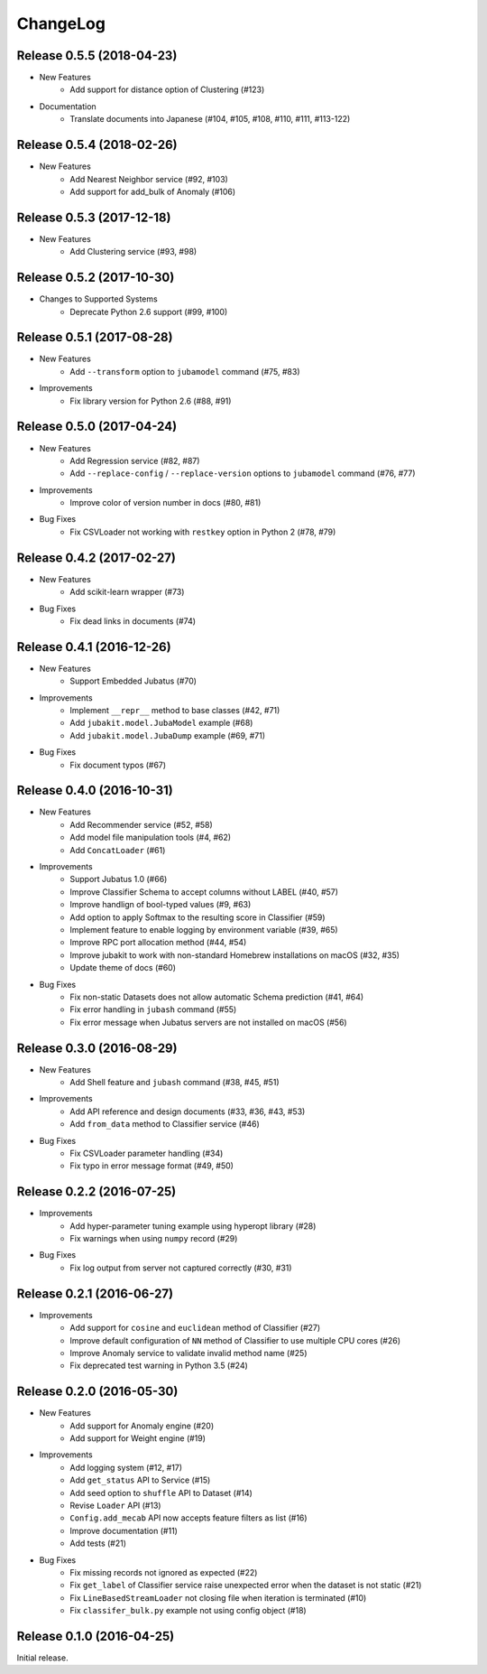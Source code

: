 ChangeLog
====================================================

Release 0.5.5 (2018-04-23)
---------------------------------------

* New Features
    * Add support for distance option of Clustering (#123)

* Documentation
    * Translate documents into Japanese (#104, #105, #108, #110, #111, #113-122)

Release 0.5.4 (2018-02-26)
---------------------------------------

* New Features
    * Add Nearest Neighbor service (#92, #103)
    * Add support for add_bulk of Anomaly (#106)

Release 0.5.3 (2017-12-18)
---------------------------------------

* New Features
    * Add Clustering service (#93, #98)

Release 0.5.2 (2017-10-30)
---------------------------------------

* Changes to Supported Systems
    * Deprecate  Python 2.6 support (#99, #100)


Release 0.5.1 (2017-08-28)
---------------------------------------

* New Features
    * Add ``--transform`` option to ``jubamodel`` command (#75, #83)

* Improvements
    * Fix library version for Python 2.6 (#88, #91)

Release 0.5.0 (2017-04-24)
---------------------------------------

* New Features
    * Add Regression service (#82, #87)
    * Add ``--replace-config`` / ``--replace-version`` options to ``jubamodel`` command (#76, #77)

* Improvements
    * Improve color of version number in docs (#80, #81)

* Bug Fixes
    * Fix CSVLoader not working with ``restkey`` option in Python 2 (#78, #79)

Release 0.4.2 (2017-02-27)
---------------------------------------

* New Features
    * Add scikit-learn wrapper (#73)

* Bug Fixes
    * Fix dead links in documents (#74)

Release 0.4.1 (2016-12-26)
---------------------------------------

* New Features
    * Support Embedded Jubatus (#70)

* Improvements
    * Implement ``__repr__`` method to base classes (#42, #71)
    * Add ``jubakit.model.JubaModel`` example (#68)
    * Add ``jubakit.model.JubaDump`` example (#69, #71)

* Bug Fixes
    * Fix document typos (#67)

Release 0.4.0 (2016-10-31)
---------------------------------------

* New Features
    * Add Recommender service (#52, #58)
    * Add model file manipulation tools (#4, #62)
    * Add ``ConcatLoader`` (#61)

* Improvements
    * Support Jubatus 1.0 (#66)
    * Improve Classifier Schema to accept columns without LABEL (#40, #57)
    * Improve handlign of bool-typed values (#9, #63)
    * Add option to apply Softmax to the resulting score in Classifier (#59)
    * Implement feature to enable logging by environment variable (#39, #65)
    * Improve RPC port allocation method (#44, #54)
    * Improve jubakit to work with non-standard Homebrew installations on macOS (#32, #35)
    * Update theme of docs (#60)

* Bug Fixes
    * Fix non-static Datasets does not allow automatic Schema prediction (#41, #64)
    * Fix error handling in ``jubash`` command (#55)
    * Fix error message when Jubatus servers are not installed on macOS (#56)

Release 0.3.0 (2016-08-29)
---------------------------------------

* New Features
    * Add Shell feature and ``jubash`` command (#38, #45, #51)

* Improvements
    * Add API reference and design documents (#33, #36, #43, #53)
    * Add ``from_data`` method to Classifier service (#46)

* Bug Fixes
    * Fix CSVLoader parameter handling (#34)
    * Fix typo in error message format (#49, #50)

Release 0.2.2 (2016-07-25)
---------------------------------------

* Improvements
    * Add hyper-parameter tuning example using hyperopt library (#28)
    * Fix warnings when using ``numpy`` record (#29)

* Bug Fixes
    * Fix log output from server not captured correctly (#30, #31)

Release 0.2.1 (2016-06-27)
---------------------------------------

* Improvements
    * Add support for ``cosine`` and ``euclidean`` method of Classifier (#27)
    * Improve default configuration of ``NN`` method of Classifier to use multiple CPU cores (#26)
    * Improve Anomaly service to validate invalid method name (#25)
    * Fix deprecated test warning in Python 3.5 (#24)

Release 0.2.0 (2016-05-30)
---------------------------------------

* New Features
    * Add support for Anomaly engine (#20)
    * Add support for Weight engine (#19)

* Improvements
    * Add logging system (#12, #17)
    * Add ``get_status`` API to Service (#15)
    * Add seed option to ``shuffle`` API to Dataset (#14)
    * Revise ``Loader`` API (#13)
    * ``Config.add_mecab`` API now accepts feature filters as list (#16)
    * Improve documentation (#11)
    * Add tests (#21)

* Bug Fixes
    * Fix missing records not ignored as expected (#22)
    * Fix ``get_label`` of Classifier service raise unexpected error when the dataset is not static (#21)
    * Fix ``LineBasedStreamLoader`` not closing file when iteration is terminated (#10)
    * Fix ``classifer_bulk.py`` example not using config object (#18)

Release 0.1.0 (2016-04-25)
---------------------------------------

Initial release.
